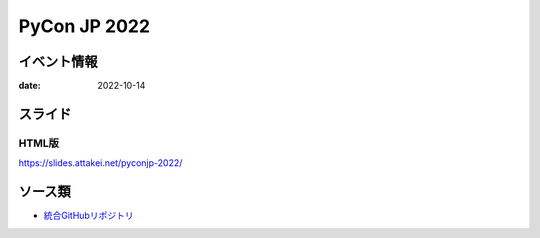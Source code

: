 =============
PyCon JP 2022
=============

イベント情報
============

:date: 2022-10-14

スライド
========

.. container:: flex justify-center

    .. oembed:: https://speakerdeck.com/attakei/first-approach-for-development-sphinx-extension

HTML版
------

https://slides.attakei.net/pyconjp-2022/

ソース類
========

* `統合GitHubリポジトリ <https://github.com/attakei/slides>`_
